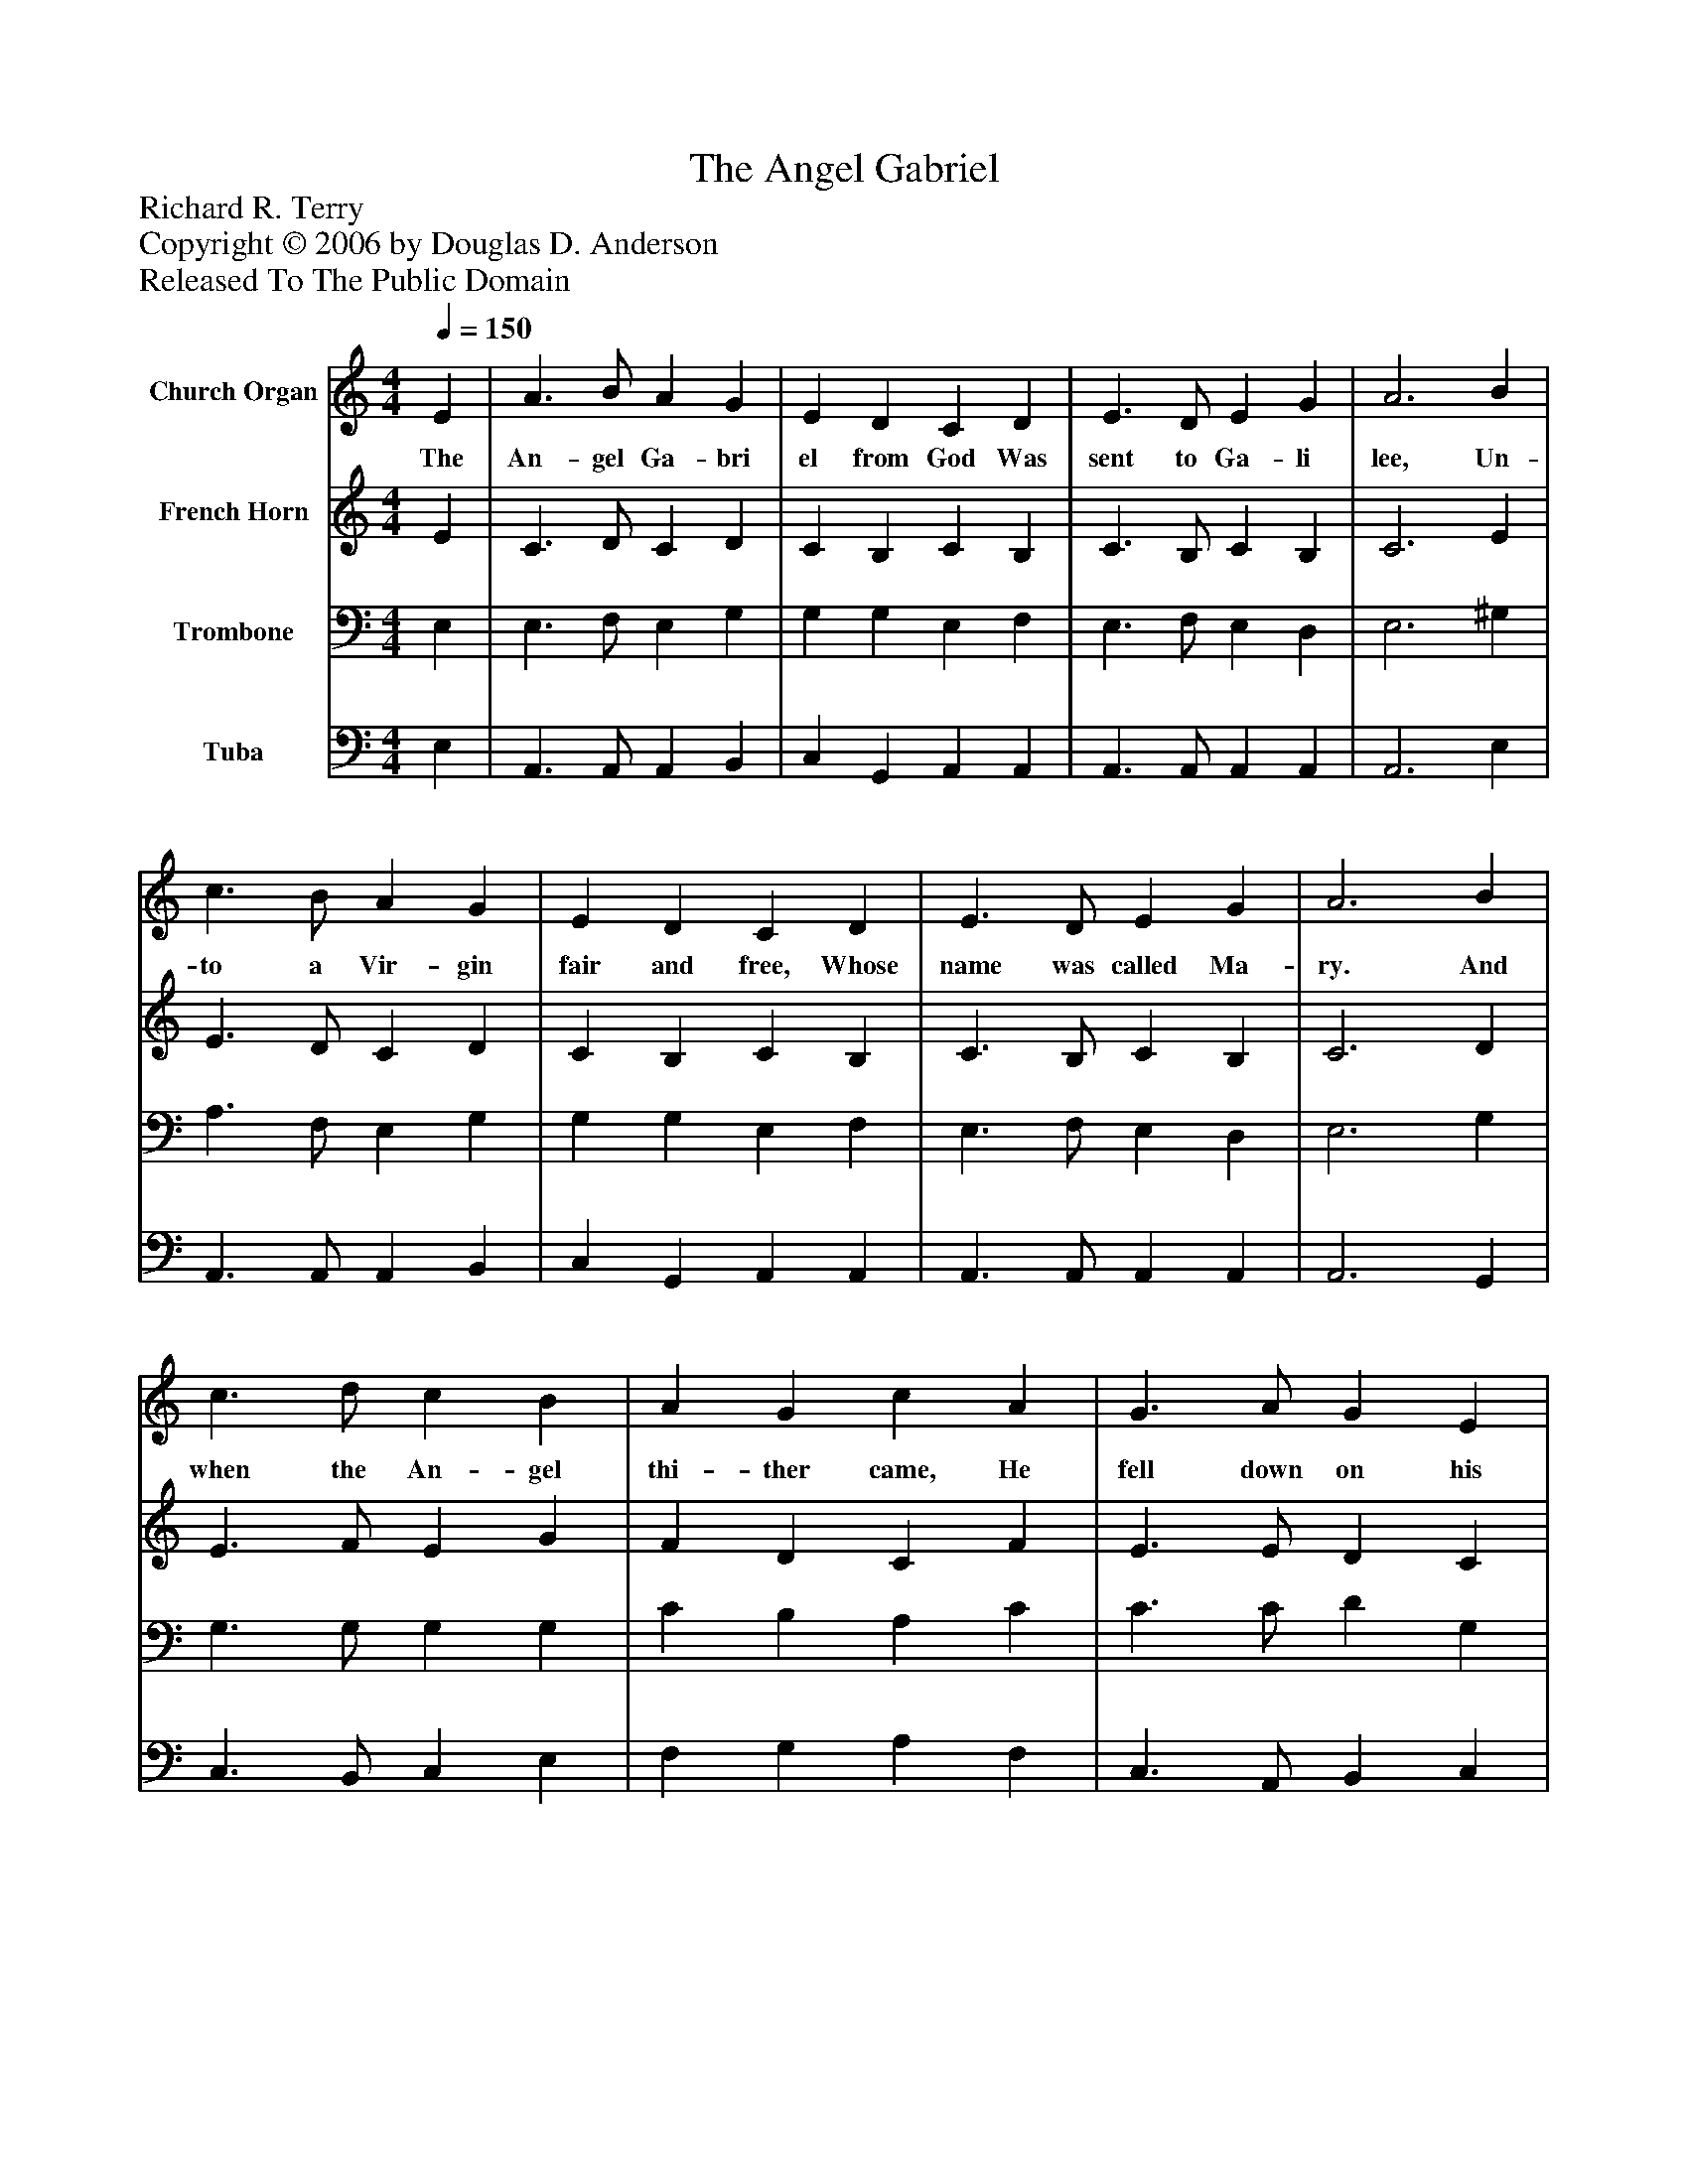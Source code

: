 %%abc-creator mxml2abc 1.4
%%abc-version 2.0
%%continueall true
%%titletrim true
%%titleformat A-1 T C1, Z-1, S-1
X: 0
T: The Angel Gabriel
Z: Richard R. Terry
Z: Copyright © 2006 by Douglas D. Anderson
Z: Released To The Public Domain
L: 1/4
M: 4/4
Q: 1/4=150
V: P1 name="Church Organ"
%%MIDI program 1 19
V: P2 name="French Horn"
%%MIDI program 2 60
V: P3 name="Trombone"
%%MIDI program 3 57
V: P4 name="Tuba"
%%MIDI program 4 58
K: C
[V: P1]  E | A3/ B/ A G | E D C D | E3/ D/ E G | A3 B | c3/ B/ A G | E D C D | E3/ D/ E G | A3 B | c3/ d/ c B | A G c A | G3/ A/ G E | D3 E | A3/ B/ A G | E D C D | E3/ D/ E G | A3"^Chorus" B | c3/ d/ c B | A G E G | A3/ G/ E G | A3 B | c3/ d/ e d | c B A G | A3/ G/ A c | c3|]
w: The An- gel Ga- bri el from God Was sent to Ga- li lee, Un- to a Vir- gin fair and free, Whose name was called Ma- ry. And when the An- gel thi- ther came, He fell down on his knee, And look- ing in the Vir- gin's face, He said, "All hail, Ma- ry." Then, sing we all, both great and small, No- el, No- el, No- el; We may re- joice to hear the voice Of An- gel Ga- bri el.
[V: P2]  E | C3/ D/ C D | C B, C B, | C3/ B,/ C B, | C3 E | E3/ D/ C D | C B, C B, | C3/ B,/ C B, | C3 D | E3/ F/ E G | F D C F | E3/ E/ D C | A,3 C | C3/ D/ C D | C B, C B, | C3/ B,/ C B, | C3 D | E3/ E/ E G | F D C D | F3/ D/ C D | F3 F | E3/ G/ G G | E E C E | F3/ D/ F F | E3|]
[V: P3]  E, | E,3/ F,/ E, G, | G, G, E, F, | E,3/ F,/ E, D, | E,3 ^G, | A,3/ F,/ E, G, | G, G, E, F, | E,3/ F,/ E, D, | E,3 G, | G,3/ G,/ G, G, | C B, A, C | C3/ C/ D G, | F,3 G, | A,3/ F,/ E, G, | G, G, E, F, | E,3/ F,/ E, D, | E,3 G, | G,3/ G,/ G, G, | C B, A, B, | C3/ B,/ A, A, | C3 G, | G,3/ B,/ C B, | A, G, F, C | C3/ B,/ C A, | G,3|]
[V: P4]  E, | A,,3/ A,,/ A,, B,, | C, G,, A,, A,, | A,,3/ A,,/ A,, A,, | A,,3 E, | A,,3/ A,,/ A,, B,, | C, G,, A,, A,, | A,,3/ A,,/ A,, A,, | A,,3 G,, | C,3/ B,,/ C, E, | F, G, A, F, | C,3/ A,,/ B,, C, | D,3 C, | A,,3/ A,,/ A,, B,, | C, G,, A,, A,, | A,,3/ A,,/ A,, A,, | A,,3 G,, | C,3/ C,/ C, E, | F, G, A, G, | F,3/ G,/ A, G, | F,3 D, | C,3/ G,/ C G, | A, E, F, C, | F,3/ G,/ F, F,, | C,3|]

